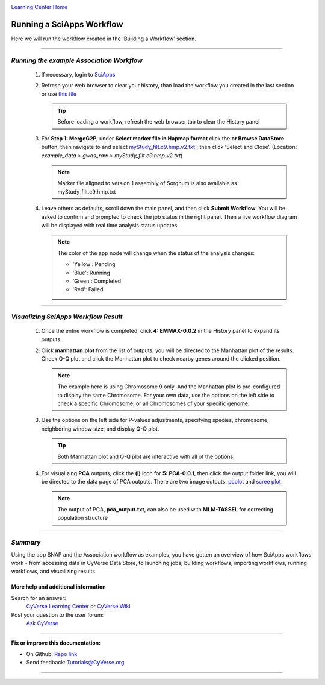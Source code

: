 |CyVerse logo|_

|Home_Icon|_
`Learning Center Home <http://learning.cyverse.org/>`_


Running a SciApps Workflow
---------------------------
Here we will run the workflow created in the 'Building a Workflow' section.

----

*Running the example Association Workflow*
~~~~~~~~~~~~~~~~~~~~~~~~~~~~~~~~~~~~~~~~~~~

  1. If necessary, login to `SciApps <https://www.SciApps.org/>`_

  2. Refresh your web browser to clear your history, than load the workflow you
     created in the last section or use
     `this file <https://data.sciapps.org/misc/my_pca_workflow.json>`_

     .. Tip::
       Before loading a workflow, refresh the web browser tab to clear the
       History panel

  3. For **Step 1: MergeG2P**, under **Select marker file in Hapmap format**
     click the **or Browse DataStore** button, then navigate to and select
     `myStudy_filt.c9.hmp.v2.txt <https://data.sciapps.org/example_data/gwas_raw/myStudy_filt.c9.hmp.v2.txt>`_
     ; then click ‘Select and Close’. (Location: *example_data > gwas_raw > myStudy_filt.c9.hmp.v2.txt*)

     |run_workflow|

     .. Note::
       Marker file aligned to version 1 assembly of Sorghum is also available as myStudy_filt.c9.hmp.txt

  4. Leave others as defaults, scroll down the main panel, and then click
     **Submit Workflow**. You will be asked to confirm and prompted to check
     the job status in the right panel. Then a live workflow diagram will be
     displayed with real time analysis status updates.

     .. Note::

       |running_workflow|

       The color of the app node will change when the status of the analysis changes:

       - 'Yellow': Pending
       - 'Blue': Running
       - 'Green': Completed
       - 'Red': Failed

----

*Visualizing SciApps Workflow Result*
~~~~~~~~~~~~~~~~~~~~~~~~~~~~~~~~~~~~~~~~

   1. Once the entire workflow is completed, click **4: EMMAX-0.0.2** in the
      History panel to expand its outputs.

      |workflow_results|

   2. Click **manhattan.plot** from the list of outputs, you will be directed
      to the Manhattan plot of the results. Check Q-Q plot and click the
      Manhattan plot to check nearby genes around the clicked position.

      |manhattan_plot|

      .. Note::
        The example here is using Chromosome 9 only. And the Manhattan plot is
        pre-configured to display the same Chromosome. For your own data, use
        the options on the left side to check a specific Chromosome, or all
        Chromosomes of your specific genome.

   3. Use the options on the left side for P-values adjustments, specifying
      species, chromosome, neighboring window size, and display Q-Q plot.

      .. Tip::
        Both Manhattan plot and Q-Q plot are interactive with all of the options.

   4. For visualizing **PCA** outputs, click the **(i)** icon for **5: PCA-0.0.1**,
      then click the output folder link, you will be directed to the data page of
      PCA outputs. There are two image outputs:  `pcplot <https://cran.r-project.org/web/packages/ggfortify/vignettes/plot_pca.html>`_
      and `scree plot <http://support.minitab.com/en-us/minitab/17/topic-library/modeling-statistics/multivariate/principal-components-and-factor-analysis/what-is-a-scree-plot/>`_

      |pca_output1| |pca_output2|
      
      .. Note::
        The output of PCA, **pca_output.txt**, can also be used with **MLM-TASSEL** for correcting population structure
----

*Summary*
~~~~~~~~~

Using the app SNAP and the Association workflow as examples, you have gotten an
overview of how SciApps workflows work - from accessing data in CyVerse Data
Store, to launching jobs, building workflows, importing workflows,
running workflows, and visualizing results.


More help and additional information
`````````````````````````````````````

..
    Short description and links to any reading materials

Search for an answer:
    `CyVerse Learning Center <http://learning.cyverse.org>`_ or
    `CyVerse Wiki <https://wiki.cyverse.org>`_

Post your question to the user forum:
    `Ask CyVerse <http://ask.iplantcollaborative.org/questions>`_

----

**Fix or improve this documentation:**

- On Github: `Repo link <https://github.com/CyVerse-learning-materials/SciApps_guide>`_
- Send feedback: `Tutorials@CyVerse.org <Tutorials@CyVerse.org>`_

----

.. |CyVerse logo| image:: ./img/cyverse_rgb.png
    :width: 500
    :height: 100
.. _CyVerse logo: http://learning.cyverse.org/
.. |Home_Icon| image:: ./img/homeicon.png
    :width: 25
    :height: 25
.. _Home_Icon: http://learning.cyverse.org/
.. |run_workflow| image:: ./img/sci_apps/run_workflow.gif
    :width: 660
    :height: 318
.. |running_workflow| image:: ./img/sci_apps/running_workflow.gif
    :width: 660
    :height: 299
.. |workflow_results| image:: ./img/sci_apps/workflow_results.gif
    :width: 660
    :height: 319
.. |manhattan_plot| image:: ./img/sci_apps/manhattan_plot.gif
    :width: 660
    :height: 355
.. |pca_output1| image:: ./img/sci_apps/pca_output1.gif
    :width: 300
    :height: 297
.. |pca_output2| image:: ./img/sci_apps/pca_output2.gif
    :width: 300
    :height: 284
